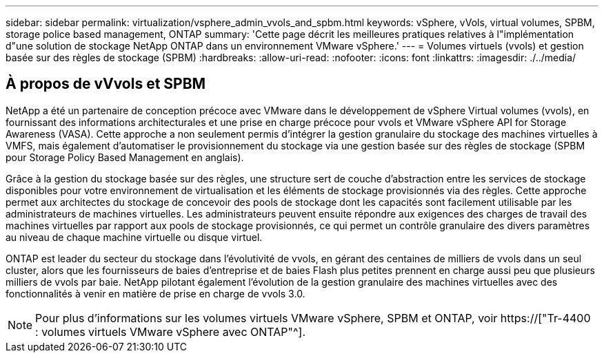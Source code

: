 ---
sidebar: sidebar 
permalink: virtualization/vsphere_admin_vvols_and_spbm.html 
keywords: vSphere, vVols, virtual volumes, SPBM, storage police based management, ONTAP 
summary: 'Cette page décrit les meilleures pratiques relatives à l"implémentation d"une solution de stockage NetApp ONTAP dans un environnement VMware vSphere.' 
---
= Volumes virtuels (vvols) et gestion basée sur des règles de stockage (SPBM)
:hardbreaks:
:allow-uri-read: 
:nofooter: 
:icons: font
:linkattrs: 
:imagesdir: ./../media/




== À propos de vVvols et SPBM

NetApp a été un partenaire de conception précoce avec VMware dans le développement de vSphere Virtual volumes (vvols), en fournissant des informations architecturales et une prise en charge précoce pour vvols et VMware vSphere API for Storage Awareness (VASA). Cette approche a non seulement permis d'intégrer la gestion granulaire du stockage des machines virtuelles à VMFS, mais également d'automatiser le provisionnement du stockage via une gestion basée sur des règles de stockage (SPBM pour Storage Policy Based Management en anglais).

Grâce à la gestion du stockage basée sur des règles, une structure sert de couche d'abstraction entre les services de stockage disponibles pour votre environnement de virtualisation et les éléments de stockage provisionnés via des règles. Cette approche permet aux architectes du stockage de concevoir des pools de stockage dont les capacités sont facilement utilisable par les administrateurs de machines virtuelles. Les administrateurs peuvent ensuite répondre aux exigences des charges de travail des machines virtuelles par rapport aux pools de stockage provisionnés, ce qui permet un contrôle granulaire des divers paramètres au niveau de chaque machine virtuelle ou disque virtuel.

ONTAP est leader du secteur du stockage dans l'évolutivité de vvols, en gérant des centaines de milliers de vvols dans un seul cluster, alors que les fournisseurs de baies d'entreprise et de baies Flash plus petites prennent en charge aussi peu que plusieurs milliers de vvols par baie. NetApp pilotant également l'évolution de la gestion granulaire des machines virtuelles avec des fonctionnalités à venir en matière de prise en charge de vvols 3.0.


NOTE: Pour plus d'informations sur les volumes virtuels VMware vSphere, SPBM et ONTAP, voir https://["Tr-4400 : volumes virtuels VMware vSphere avec ONTAP"^].

